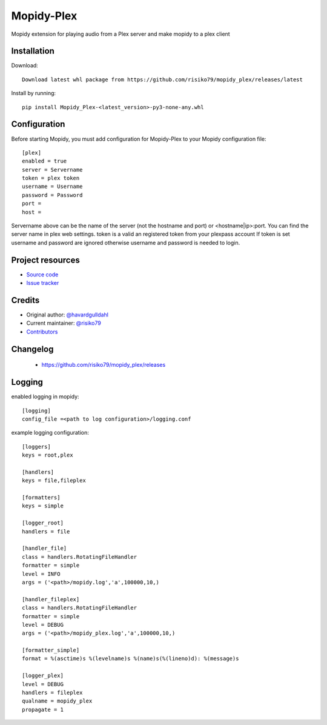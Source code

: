 ****************************
Mopidy-Plex
****************************

Mopidy extension for playing audio from a Plex server and make mopidy to a plex client


Installation
============

Download::
    
    Download latest whl package from https://github.com/risiko79/mopidy_plex/releases/latest

Install by running::

    pip install Mopidy_Plex-<latest_version>-py3-none-any.whl


Configuration
=============

Before starting Mopidy, you must add configuration for
Mopidy-Plex to your Mopidy configuration file::

    [plex]
    enabled = true
    server = Servername
    token = plex token
    username = Username
    password = Password
    port = 
    host =

Servername above can be the name of the server (not the hostname and port) or <hostname|ip>:port.
You can find the server name in plex web settings.
token is a valid an registered token from your plexpass account 
If token is set username and password are ignored otherwise username and password is needed to login.


Project resources
=================

- `Source code <https://github.com/risiko79/mopidy_plex>`_
- `Issue tracker <https://github.com/risiko79/mopidy_plex/issues>`_


Credits
=======

- Original author: `@havardgulldahl <https://github.com/havardgulldahl>`_
- Current maintainer: `@risiko79 <https://github.com/risiko79>`_
- `Contributors <https://github.com/risiko79/mopidy_plex/graphs/contributors>`_


Changelog
=========

 - https://github.com/risiko79/mopidy_plex/releases


Logging
=========

enabled logging in mopidy::

    [logging]
    config_file =<path to log configuration>/logging.conf

example logging configuration::
    
    [loggers]
    keys = root,plex

    [handlers]
    keys = file,fileplex

    [formatters]
    keys = simple

    [logger_root]
    handlers = file

    [handler_file]
    class = handlers.RotatingFileHandler
    formatter = simple
    level = INFO
    args = ('<path>/mopidy.log','a',100000,10,)

    [handler_fileplex]
    class = handlers.RotatingFileHandler
    formatter = simple
    level = DEBUG
    args = ('<path>/mopidy_plex.log','a',100000,10,)

    [formatter_simple]
    format = %(asctime)s %(levelname)s %(name)s(%(lineno)d): %(message)s

    [logger_plex]
    level = DEBUG
    handlers = fileplex 
    qualname = mopidy_plex
    propagate = 1

